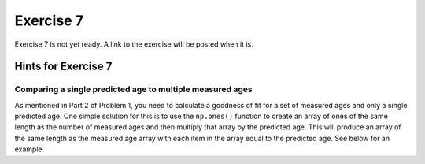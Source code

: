 Exercise 7
==========

.. warning::

Exercise 7 is not yet ready. A link to the exercise will be posted when it is.

.. 
    .. attention::

        Please note that **we provide assignment feedback only for students enrolled in the course at the University of Helsinki**.

    .. admonition:: Start your assignment

        You can start working on your copy of Exercise 7 by `accepting the GitHub Classroom assignment <https://classroom.github.com/a/h-6idxvo>`__.

        **Exercise 7 is due by the end of the day on Tuesday, December 17**.

    You can also take a look at the open course copy of `Exercise 7 in the course GitHub repository <https://github.com/IntroQG-2019/Exercise-7>`__ (does not require logging in).
    Note that you should not try to make changes to this copy of the exercise, but rather only to the copy available via GitHub Classroom.

Hints for Exercise 7
--------------------

Comparing a single predicted age to multiple measured ages
~~~~~~~~~~~~~~~~~~~~~~~~~~~~~~~~~~~~~~~~~~~~~~~~~~~~~~~~~~

As mentioned in Part 2 of Problem 1, you need to calculate a goodness of fit for a set of measured ages and only a single predicted age.
One simple solution for this is to use the ``np.ones()`` function to create an array of ones of the same length as the number of measured ages and then multiply that array by the predicted age. This will produce an array of the same length as the measured age array with each item in the array equal to the predicted age.
See below for an example.

.. ipython:: python

    import numpy as np
    
    predicted_age = 5.1
    measured_ages = np.array([4.2, 4.3, 7.5, 3.5, 6.4, 6.5])
    
    # Create array of ones
    predicted_ages = np.ones(len(measured_ages)) * predicted_age
    
    print(predicted_ages)

.. 
    Problem 1, Part 3
    ~~~~~~~~~~~~~~~~~

    When calculating the misfit inside the ``age_predict`` function, notice that the values used as standard deviation should be filtered to have the same indices as the ``ahe_data`` data series, for example.
    If the ``ahe_data`` series looks something like this (left side is indices and right side is some data values):

    .. code-block:: none

        0 NaN
        1 20
        2 7
        3 NaN

    we would want to filter it to only have values and no ``NaN`` values:

    .. code-block:: none

        1 20
        2 7

    Correspondingly, the original error/standard deviation might look like this:

    .. code-block:: none

        0 100
        1 40
        2 9
        3 NaN

    If you now filter the error/standard deviation by dropping the ``NaN`` values (like you did with ``ahe_data``), the shape of ``ahe_data`` and the error/standard deviation will be different.
    This is because the error/standard deviation would also have a value at index 0 while the ``ahe_data`` does not.
    Thus, you have to filter the error/standard deviation to have the same indices as the filtered ``ahe_data``:

    .. code-block:: none

        1 40
        2 9

    We have done this kind of thing back in `Lesson 5 of the Geo-Python course <https://geo-python.github.io/site/notebooks/L5/processing-data-with-pandas.html>`_.

    Problem 1, Part 4 example plot
    ~~~~~~~~~~~~~~~~~~~~~~~~~~~~~~

    Below is an example of a plot that is similar to what you should produce in Part 4 of Problem 1.

    .. figure:: img/Ex7-plot1.png
        :width: 500 px
        :align: center
        :alt: Example plot from Problem 1, Part 4

        Figure 1. An example plot similar to that you should produce in Problem 1, Part 4.

    Plotting predicted ages as horizontal lines
    ~~~~~~~~~~~~~~~~~~~~~~~~~~~~~~~~~~~~~~~~~~~

    I suggest that you add horizontal lines to your plots of the thermochronometer data to show the predicted ages you calculate.
    If you have read in the data file with the values for latitude stored in a variable ``latitude``, you can plot a predicted age ``predictedAge`` as a black horizontal line as follows:

    .. code-block:: python

        ax2.plot([data['Lat'].min(), data['Lat'].max()], [predicted_age, predicted_age], 'k-')

    This will create a horizontal line from the minimum latitude to the maximum latitude with a vertical-axis value of ``predicted_age``.
    The "trick" here is to put Python lists into the ``ax2.plot()`` command instead of list or array variables.
    Lists are values separated by commas within square brackets (``[ ]``), and here we just give 2 values in each list for the *x* and *y* points that define the ends of the line.